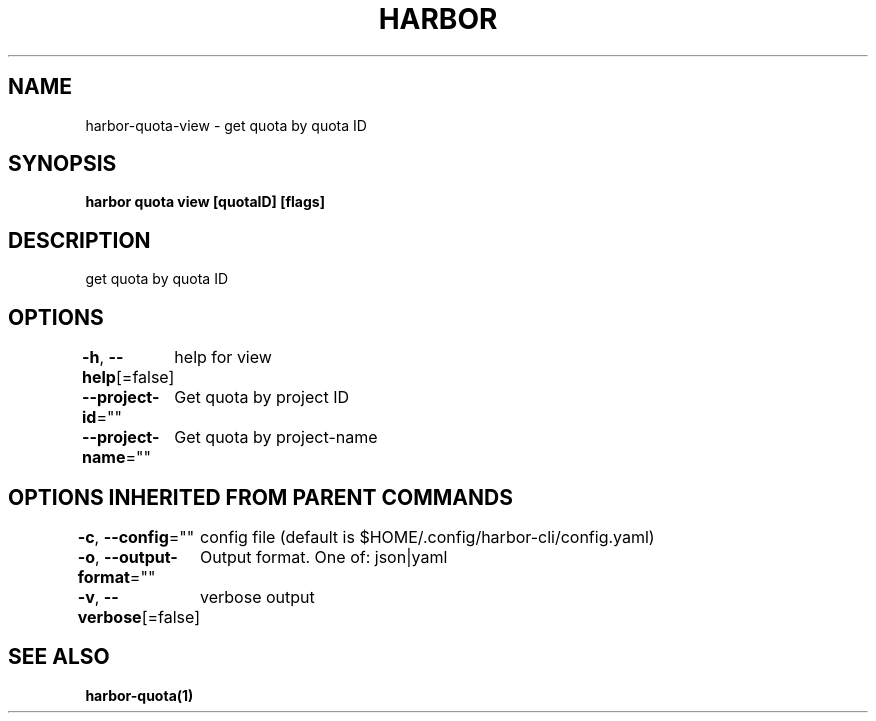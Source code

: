 .nh
.TH "HARBOR" "1"  "Harbor Community" "Harbor User Manuals"

.SH NAME
harbor-quota-view - get quota by quota ID


.SH SYNOPSIS
\fBharbor quota view [quotaID] [flags]\fP


.SH DESCRIPTION
get quota by quota ID


.SH OPTIONS
\fB-h\fP, \fB--help\fP[=false]
	help for view

.PP
\fB--project-id\fP=""
	Get quota by project ID

.PP
\fB--project-name\fP=""
	Get quota by project-name


.SH OPTIONS INHERITED FROM PARENT COMMANDS
\fB-c\fP, \fB--config\fP=""
	config file (default is $HOME/.config/harbor-cli/config.yaml)

.PP
\fB-o\fP, \fB--output-format\fP=""
	Output format. One of: json|yaml

.PP
\fB-v\fP, \fB--verbose\fP[=false]
	verbose output


.SH SEE ALSO
\fBharbor-quota(1)\fP